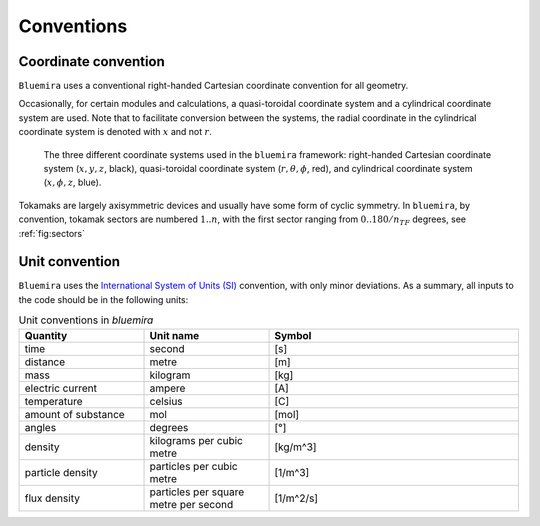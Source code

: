 Conventions
-----------

Coordinate convention
^^^^^^^^^^^^^^^^^^^^^

``Bluemira`` uses a conventional right-handed Cartesian coordinate convention for all geometry.

Occasionally, for certain modules and calculations, a quasi-toroidal coordinate system and a
cylindrical coordinate system are used. Note that to facilitate conversion between the
systems, the radial coordinate in the cylindrical coordinate system is denoted with
:math:`x` and not :math:`r`.

.. figure:: coordinate_systems.png
    :name: fig:coordinates

    The three different coordinate systems used in the ``bluemira`` framework: right-handed
    Cartesian coordinate system (:math:`x, y, z`, black), quasi-toroidal coordinate
    system (:math:`r, \theta, \phi`, red), and cylindrical coordinate system
    (:math:`x, \phi, z`, blue).

Tokamaks are largely axisymmetric devices and usually have some form of cyclic symmetry.
In ``bluemira``, by convention, tokamak sectors are numbered :math:`1 .. n`, with the first
sector ranging from :math:`0 .. 180/n_{TF}` degrees, see :ref:`fig:sectors`


.. figure:: sectors.png
    :name: fig:sectors


Unit convention
^^^^^^^^^^^^^^^

``Bluemira`` uses the `International System of Units (SI) <https://en.wikipedia.org/wiki/International_System_of_Units>`_ convention,
with only minor deviations. As a summary, all inputs to the code should be in the following units:

.. list-table:: Unit conventions in `bluemira`
   :widths: 25 25 50
   :header-rows: 1

   * - Quantity
     - Unit name
     - Symbol
   * - time
     - second
     - [s]
   * - distance
     - metre
     - [m]
   * - mass
     - kilogram
     - [kg]
   * - electric current
     - ampere
     - [A]
   * - temperature
     - celsius
     - [C]
   * - amount of substance
     - mol
     - [mol]
   * - angles
     - degrees
     - [°]
   * - density
     - kilograms per cubic metre
     - [kg/m^3]
   * - particle density
     - particles per cubic metre
     - [1/m^3]
   * - flux density
     - particles per square metre per second
     - [1/m^2/s]
